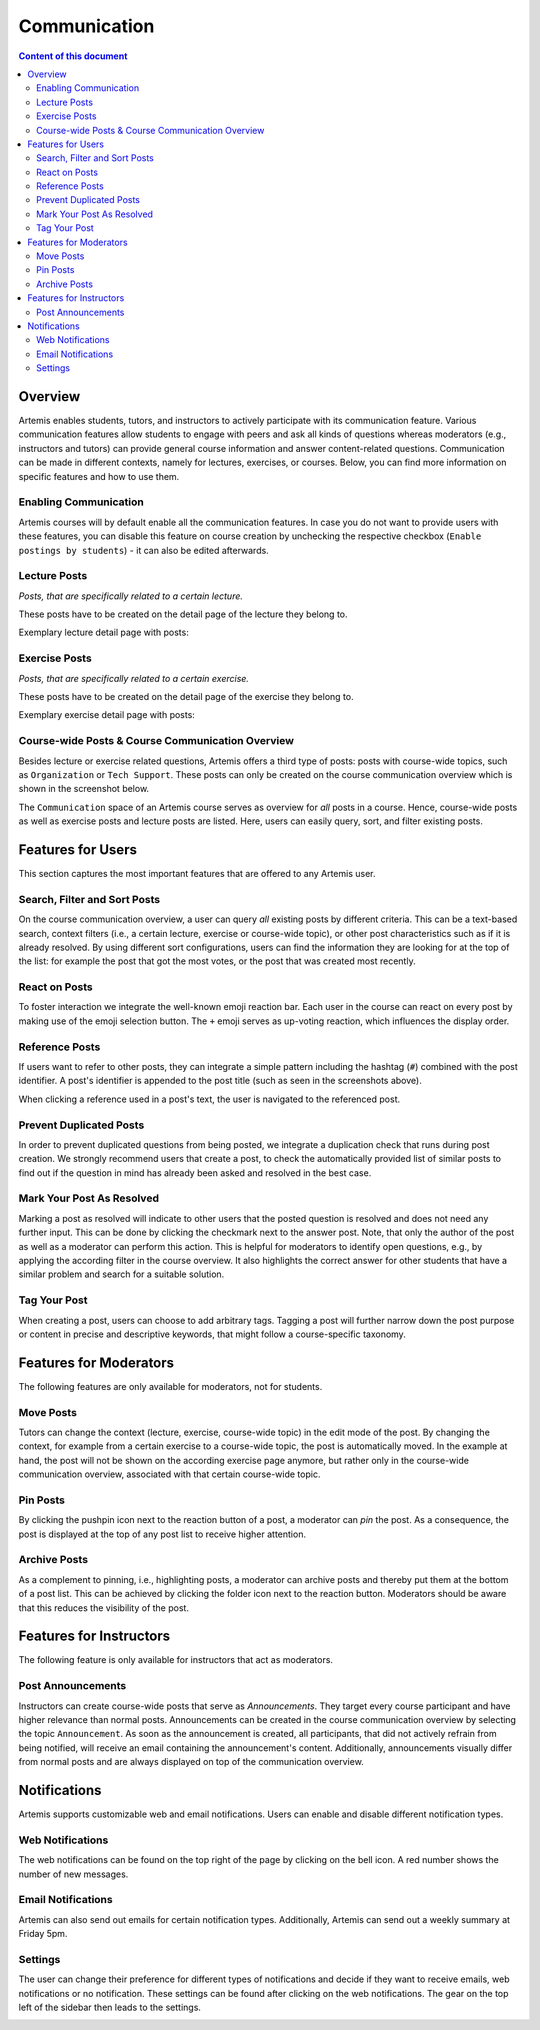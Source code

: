 .. _communication:

Communication
=============

.. contents:: Content of this document
    :local:
    :depth: 2

Overview
--------

Artemis enables students, tutors, and instructors to actively participate with its communication feature.
Various communication features allow students to engage with peers and ask all kinds of questions whereas moderators (e.g., instructors and tutors) can provide general course information and answer content-related questions.
Communication can be made in different contexts, namely for lectures, exercises, or courses.
Below, you can find more information on specific features and how to use them.

Enabling Communication
^^^^^^^^^^^^^^^^^^^^^^

Artemis courses will by default enable all the communication features.
In case you do not want to provide users with these features, you can disable this feature on course creation by unchecking the respective checkbox (``Enable postings by students``) - it can also be edited afterwards.

Lecture Posts
^^^^^^^^^^^^^

*Posts, that are specifically related to a certain lecture.*

These posts have to be created on the detail page of the lecture they belong to.

Exemplary lecture detail page with posts:

|lecture-posts|

Exercise Posts
^^^^^^^^^^^^^^

*Posts, that are specifically related to a certain exercise.*

These posts have to be created on the detail page of the exercise they belong to.

Exemplary exercise detail page with posts:

|exercise-posts|

Course-wide Posts & Course Communication Overview
^^^^^^^^^^^^^^^^^^^^^^^^^^^^^^^^^^^^^^^^^^^^^^^^^

Besides lecture or exercise related questions, Artemis offers a third type of posts: posts with course-wide topics, such as ``Organization`` or ``Tech Support``.
These posts can only be created on the course communication overview which is shown in the screenshot below.

The ``Communication`` space of an Artemis course serves as overview for *all* posts in a course.
Hence, course-wide posts as well as exercise posts and lecture posts are listed.
Here, users can easily query, sort, and filter existing posts.

|course-posts|

Features for Users
------------------

This section captures the most important features that are offered to any Artemis user.

Search, Filter and Sort Posts
^^^^^^^^^^^^^^^^^^^^^^^^^^^^^

On the course communication overview, a user can query *all* existing posts by different criteria.
This can be a text-based search, context filters (i.e., a certain lecture, exercise or course-wide topic), or other post characteristics such as if it is already resolved.
By using different sort configurations, users can find the information they are looking for at the top of the list: for example the post that got the most votes, or the post that was created most recently.

React on Posts
^^^^^^^^^^^^^^

To foster interaction we integrate the well-known emoji reaction bar.
Each user in the course can react on every post by making use of the emoji selection button.
The ``+`` emoji serves as up-voting reaction, which influences the display order.

Reference Posts
^^^^^^^^^^^^^^^

If users want to refer to other posts, they can integrate a simple pattern including the hashtag (``#``) combined with the post identifier.
A post's identifier is appended to the post title (such as seen in the screenshots above).

When clicking a reference used in a post's text, the user is navigated to the referenced post.

Prevent Duplicated Posts
^^^^^^^^^^^^^^^^^^^^^^^^

In order to prevent duplicated questions from being posted, we integrate a duplication check that runs during post creation.
We strongly recommend users that create a post, to check the automatically provided list of similar posts to find out if the question in mind has already been asked and resolved in the best case.

Mark Your Post As Resolved
^^^^^^^^^^^^^^^^^^^^^^^^^^

Marking a post as resolved will indicate to other users that the posted question is resolved and does not need any further input.
This can be done by clicking the checkmark next to the answer post.
Note, that only the author of the post as well as a moderator can perform this action.
This is helpful for moderators to identify open questions, e.g., by applying the according filter in the course overview.
It also highlights the correct answer for other students that have a similar problem and search for a suitable solution.

Tag Your Post
^^^^^^^^^^^^^

When creating a post, users can choose to add arbitrary tags.
Tagging a post will further narrow down the post purpose or content in precise and descriptive keywords, that might follow a course-specific taxonomy.

Features for Moderators
-----------------------

The following features are only available for moderators, not for students.

Move Posts
^^^^^^^^^^

Tutors can change the context (lecture, exercise, course-wide topic) in the edit mode of the post.
By changing the context, for example from a certain exercise to a course-wide topic, the post is automatically moved.
In the example at hand, the post will not be shown on the according exercise page anymore, but rather only in the course-wide communication overview, associated with that certain course-wide topic.

Pin Posts
^^^^^^^^^^

By clicking the pushpin icon next to the reaction button of a post, a moderator can *pin* the post.
As a consequence, the post is displayed at the top of any post list to receive higher attention.

Archive Posts
^^^^^^^^^^^^^

As a complement to pinning, i.e., highlighting posts, a moderator can archive posts and thereby put them at the bottom of a post list.
This can be achieved by clicking the folder icon next to the reaction button.
Moderators should be aware that this reduces the visibility of the post.

Features for Instructors
------------------------

The following feature is only available for instructors that act as moderators.

Post Announcements
^^^^^^^^^^^^^^^^^^

Instructors can create course-wide posts that serve as *Announcements*.
They target every course participant and have higher relevance than normal posts.
Announcements can be created in the course communication overview by selecting the topic ``Announcement``.
As soon as the announcement is created, all participants, that did not actively refrain from being notified, will receive an email containing the announcement's content.
Additionally, announcements visually differ from normal posts and are always displayed on top of the communication overview.

Notifications
-------------

Artemis supports customizable web and email notifications. Users can enable and disable different notification types.

Web Notifications
^^^^^^^^^^^^^^^^^

The web notifications can be found on the top right of the page by clicking on the bell icon.
A red number shows the number of new messages.

|notification-top-bar|

|notification-side-bar|

Email Notifications
^^^^^^^^^^^^^^^^^^^

Artemis can also send out emails for certain notification types.
Additionally, Artemis can send out a weekly summary at Friday 5pm.

|notification-email|

Settings
^^^^^^^^

The user can change their preference for different types of notifications and decide if they want to receive emails, web notifications or no notification.
These settings can be found after clicking on the web notifications. The gear on the top left of the sidebar then leads to the settings.

|notification-settings|

.. |lecture-posts| image:: communication/lecture-posts.png
    :width: 1000
.. |exercise-posts| image:: communication/exercise-posts.png
    :width: 1000
.. |course-posts| image:: communication/course-posts.png
    :width: 1000
.. |notification-top-bar| image:: communication/notification-top-bar.png
    :width: 500
.. |notification-side-bar| image:: communication/notification-side-bar.png
    :width: 500
.. |notification-email| image:: communication/notification-email.png
    :width: 1000
.. |notification-settings| image:: communication/notification-settings.png
    :width: 1000
